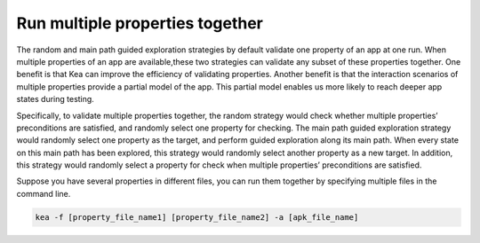 Run multiple properties together
====================================

The random and main path guided exploration strategies by default validate one property of an app at one run.
When multiple properties of an app are available,these two strategies can validate any subset of these properties together.
One benefit is that Kea can improve the efficiency of validating properties.
Another benefit is that the interaction scenarios of multiple properties provide a partial model of the app.
This partial model enables us more likely to reach deeper app states during testing.

Specifically, to validate multiple properties together, the random strategy would check
whether multiple properties’ preconditions are satisfied, and randomly select one property for checking.
The main path guided exploration strategy would randomly select one property as the target,
and perform guided exploration along its main path. When every state on this main path has been explored,
this strategy would randomly select another property as a new target.
In addition, this strategy would randomly select a property for check when multiple properties’ preconditions are satisfied.

Suppose you have several properties in different files, you can run them together by specifying multiple files in the command line.

.. code-block:: console

   kea -f [property_file_name1] [property_file_name2] -a [apk_file_name]
